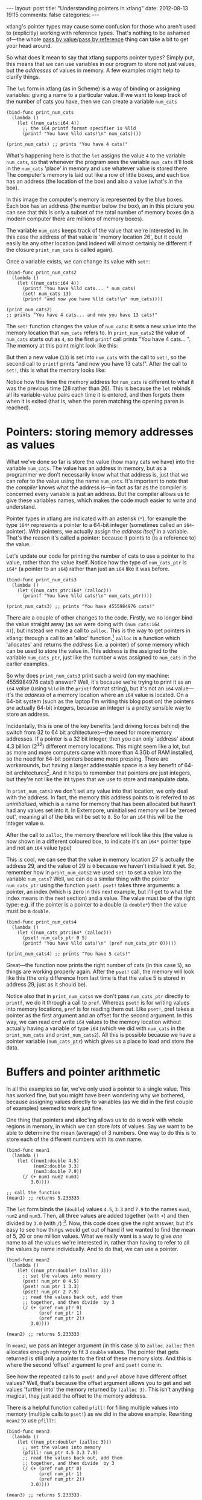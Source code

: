 #+begin_html
---
layout: post
title: "Understanding pointers in xtlang"
date: 2012-08-13 19:15
comments: false
categories: 
---
#+end_html

xtlang's pointer types may cause some confusion for those who aren't
used to (explicitly) working with reference types. That's nothing to
be ashamed of---the whole [[http://en.wikipedia.org/wiki/Evaluation_strategy#Call_by_value][pass by value]]/[[http://en.wikipedia.org/wiki/Evaluation_strategy#Call_by_reference][pass by reference]] thing can
take a bit to get your head around.

So what does it mean to say that xtlang supports pointer types?
Simply put, this means that we can use variables in our program to
store not just values, but the /addresses/ of values in memory.  A few
examples might help to clarify things.

The =let= form in xtlang (as in Scheme) is a way of binding or
assigning variables: giving a name to a particular value.  If we want
to keep track of the number of cats you have, then we can create a
variable =num_cats=

#+begin_src extempore
  (bind-func print_num_cats
    (lambda ()
      (let ((num_cats:i64 4))
        ;; the i64 printf format specifier is %lld
        (printf "You have %lld cats!\n" num_cats))))
  
  (print_num_cats) ;; prints "You have 4 cats!"
#+end_src

What's happening here is that the =let= assigns the value
=4= to the variable =num_cats=, so that whenever the program sees the
variable =num_cats= it'll look in the =num_cats= 'place' in memory and
use whatever value is stored there.  The computer's memory is laid out
like a row of little boxes, and each box has an address (the location
of the box) and also a value (what's /in/ the box).

#+begin_html
<a href=""><img src="images/pointer-tut-1.png" alt=""></a>
#+end_html

In this image the computer's memory is represented by the blue boxes.
Each box has an address (the number below the box), an in this picture
you can see that this is only a subset of the total number of memory
boxes (in a modern computer there are millions of memory boxes).

The variable =num_cats= keeps track of the value that we're interested
in. In this case the address of that value is 'memory location 26',
but it could easily be any other location (and indeed will almost
certainly be different if the closure =print_num_cats= is called
again).

Once a variable exists, we can change its value with =set!=:

#+begin_src extempore
  (bind-func print_num_cats2
    (lambda ()
      (let ((num_cats:i64 4))
        (printf "You have %lld cats... " num_cats)
        (set! num_cats 13)
        (printf "and now you have %lld cats!\n" num_cats))))
  
  (print_num_cats2)
  ;; prints "You have 4 cats... and now you have 13 cats!"
#+end_src

The =set!= function changes the value of =num_cats=: it sets a new
value into the memory location that =num_cats= refers to. In
=print_num_cats2= the value of =num_cats= starts out as =4=, so the
first =printf= call prints "You have 4 cats... ".  The memory at this
point might look like this:

#+begin_html
  <a href=""><img src="images/pointer-tut-2a.png" alt=""></a>
#+end_html

But then a new value (=13=) is set into =num_cats= with the call to
=set!=, so the second call to =printf= prints "and now you have 13
cats!". After the call to =set!=, this is what the memory looks
like:

#+begin_html
  <a href=""><img src="images/pointer-tut-2b.png" alt=""></a>
#+end_html

Notice how this time the memory address for =num_cats= is different to
what it was the previous time (28 rather than 26). This is because the
=let= rebinds all its variable-value pairs each time it is entered,
and then forgets them when it is exited (that is, when the paren
matching the opening paren is reached).

* Pointers: storing memory addresses as values

# So we have this information about the number of cats we own, and we
# want to share it with the village.  The best way to do this is to tell
# the town cryer how many cats we have, and have him yell it out.

What we've done so far is store the value (how many cats we have) into
the variable =num_cats=. The value has an address in memory, but as a
programmer we don't necessarily know what that address is, just that
we can refer to the value using the name =num_cats=. It's important to
note that the /compiler/ knows what the address is---in fact as far as
the compiler is concerned every variable is just an address. But the
compiler allows us to give these variables names, which makes the code
much easier to write and understand.

Pointer types in xtlang are indicated with an asterisk (=*=), for
example the type =i64*= represents a pointer to a 64-bit integer
(sometimes called an =i64=-pointer). With pointers, we actually assign
the /address itself/ in a variable. That's the reason it's called a
pointer: because it points to (is a reference to) the value.

Let's update our code for printing the number of cats to use a pointer
to the value, rather than the value itself.  Notice how the type of
=num_cats_ptr= is =i64*= (a pointer to an =i64=) rather than just an
=i64= like it was before.

#+begin_src extempore
  (bind-func print_num_cats3
    (lambda ()
      (let ((num_cats_ptr:i64* (zalloc)))
        (printf "You have %lld cats!\n" num_cats_ptr))))
  
  (print_num_cats3) ;; prints "You have 4555984976 cats!"
#+end_src

There are a couple of other changes to the code. Firstly, we no longer
bind the value straight away (as we were doing with =(num_cats:i64
4)=), but instead we make a call to =zalloc=. This is the way to get
pointers in xtlang: through a call to an 'alloc' function.[fn:alloc]
=zalloc= is a function which 'allocates' and returns the /address/
(i.e. a pointer) of some memory which can be used to store the value
in. This address is the assigned to the variable =num_cats_ptr=, just
like the number =4= was assigned to =num_cats= in the earlier
examples.

So why does =print_num_cats3= print such a weird (on my machine:
4555984976 cats!) answer? Well, it's because we're trying to print it
as an =i64= /value/ (using =%lld= in the =printf= format string), but
it's not an =i64= value---it's the /address/ of a memory location
where an =i64= value is located. On a 64-bit system (such as the
laptop I'm writing this blog post on) the pointers /are/ actually
64-bit integers, because an integer is a pretty sensible way to store
an address.

Incidentally, this is one of the key benefits (and driving forces
behind) the switch from 32 to 64 bit architectures---the need for more
memory addresses. If a pointer is a 32 bit integer, then you can only
'address' about 4.3 billion (2^32) different memory locations.
This might seem like a lot, but as more and more computers came with
more than 4.3Gb of RAM installed, so the need for 64-bit pointers
became more pressing. There are workarounds, but having a larger
addressable space is a key benefit of 64-bit architectures[fn:arch].
And it helps to remember that pointers /are/ just integers, but
they're not like the int types that we use to store and manipulate
data.

In =print_num_cats3= we don't set any value into that location, we
only deal with the address. In fact, the memory this address points to
is referred to as /uninitialised/, which is a name for memory that has
been allocated but hasn't had any values set into it. In Extempore,
uninitialised memory will be 'zeroed out', meaning all of the bits
will be set to =0=. So for an =i64= this will be the integer value
=0=.

After the call to =zalloc=, the memory therefore will look like this
(the value is now shown in a different coloured box, to indicate it's an =i64*=
pointer type and not an =i64= value type)

#+begin_html
<a href=""><img src="images/pointer-tut-3.png" alt=""></a>
#+end_html

This is cool, we can see that the value in memory location 27 is
actually the address 29, and the value of 29 is =0= because we haven't
initialised it yet.  So, remember how in =print_num_cats2= we used
=set!= to set a value into the variable =num_cats=?  Well, we can do a
similar thing with the pointer =num_cats_ptr= using the function
=pset!=.  =pset!= takes three arguments: a pointer, an index (which is
zero in this next example, but I'll get to what the index means in the
next section) and a value.  The value must be of the right type: e.g.
if the pointer is a pointer to a double (a =double*=) then the value
must be a =double=.

#+begin_src extempore
  (bind-func print_num_cats4
    (lambda ()
      (let ((num_cats_ptr:i64* (zalloc)))
        (pset! num_cats_ptr 0 5)
        (printf "You have %lld cats!\n" (pref num_cats_ptr 0)))))
  
  (print_num_cats4) ;; prints "You have 5 cats!"
#+end_src

Great---the function now prints the right number of cats (in this case
=5=), so things are working properly again.  After the =pset!= call,
the memory will look like this (the only difference from last time is
that the value 5 is stored in address 29, just as it should be).

#+begin_html
<a href=""><img src="images/pointer-tut-4.png" alt=""></a>
#+end_html

Notice also that in =print_num_cats4= we don't pass =num_cats_ptr=
directly to =printf=, we do it through a call to =pref=. Whereas
=pset!= is for writing values into memory locations, =pref= is for
reading them out. Like =pset!=, pref takes a pointer as the first
argument and an offset for the second argument. In this way, we can
read /and/ write =i64= values to the memory location without actually
having a variable of type =i64= (which we did with =num_cats= in the
=print_num_cats= and =print_num_cats2=). All this is possible because
we have a pointer variable (=num_cats_ptr=) which gives us a place to
load and store the data.
 
* Buffers and pointer arithmetic

In all the examples so far, we've only used a pointer to a single
value. This has worked fine, but you might have been wondering why we
bothered, because assigning values directly to variables (as we did in
the first couple of examples) seemed to work just fine.

One thing that pointers and alloc'ing allows us to do is work with
whole regions in memory, in which we can store /lots/ of values. Say
we want to be able to determine the mean (average) of 3 numbers. One
way to do this is to store each of the different numbers with its own
name.

#+begin_src extempore
  (bind-func mean1
    (lambda ()
      (let ((num1:double 4.5)
            (num2:double 3.3)
            (num3:double 7.9))
        (/ (+ num1 num2 num3)
           3.0))))
  
  ;; call the function
  (mean1) ;; returns 5.233333
#+end_src

The =let= form binds the (=double=) values =4.5=, =3.3= and =7.9= to
the names =num1=, =num2= and =num3=. Then, all three values are added
together (with =+=) and then divided by =3.0= (with =/=) [fn:infix].
Now, this code does give the right answer, but it's easy to see how
things would get out of hand if we wanted to find the mean of 5, 20 or
one million values. What we really want is a way to give /one/ name to
all the values we're interested in, rather than having to refer to all
the values by name individually. And to do that, we can use a pointer.

#+begin_src extempore
  (bind-func mean2
    (lambda ()
      (let ((num_ptr:double* (zalloc 3)))
        ;; set the values into memory
        (pset! num_ptr 0 4.5)
        (pset! num_ptr 1 3.3)
        (pset! num_ptr 2 7.9)
        ;; read the values back out, add them
        ;; together, and then divide  by 3
        (/ (+ (pref num_ptr 0)
              (pref num_ptr 1)
              (pref num_ptr 2))
           3.0))))
  
  (mean2) ;; returns 5.233333
#+end_src

In =mean2=, we pass an integer argument (in this case =3=) to =zalloc=.
=zalloc= then allocates enough memory to fit 3 =double= values.  The
pointer that gets returned is still only a pointer to the first of
these memory slots.  And this is where the second 'offset' argument to
=pref= and =pset!= come in.

#+begin_html
<a href=""><img src="images/pointer-tut-5.png" alt=""></a>
#+end_html

See how the repeated calls to =pset!= and =pref= above have different
offset values? Well, that's because the offset argument allows you to
get and set values 'further into' the memory returned by =(zalloc 3)=.
This isn't anything magical, they just add the offset to the memory
address.

There is a helpful function called =pfill!= for filling multiple
values into memory (multiple calls to =pset!=) as we did in the above
example. Rewriting =mean2= to use =pfill!=:

#+begin_src extempore
  (bind-func mean3
    (lambda ()
      (let ((num_ptr:double* (zalloc 3)))
        ;; set the values into memory
        (pfill! num_ptr 4.5 3.3 7.9)
        ;; read the values back out, add them
        ;; together, and then divide  by 3
        (/ (+ (pref num_ptr 0)
              (pref num_ptr 1)
              (pref num_ptr 2))
           3.0))))
  
  (mean3) ;; returns 5.233333
#+end_src

Finally, one more useful way to fill values into a chunk of memory is
using a =dotimes= loop. To do this, we need to bind a helper value =i=
to use as an index for the loop. This function allocates enough memory
for 5 =i64= values, and just fills it with ascending numbers:

#+begin_src extempore
  (bind-func ptr_loop
    (lambda ()
      (let ((num_ptr:i64* (zalloc 5))
            (i:i64 0))
        ;; loop from i = 0 to i = 4
        (dotimes (i 5)
          (pset! num_ptr i i))
       (pref num_ptr 3))))
  
  (ptr_loop) ;; returns 3
#+end_src

After the =dotimes= the memory will look like this:

#+begin_html
<a href=""><img src="images/pointer-tut-6.png" alt=""></a>
#+end_html

There's one more useful function for working with pointers:
=pref-ptr=. Where =(pref num_ptr 3)= returns the /value/ of the 4th
element of the chunk of memory pointed to by =num_ptr=, =(pref-ptr
num_ptr 3)= returns the address of that value (a pointer to that
value). So, in the example above, =num_ptr= points to memory address
27, so =(pref num_ptr 2)= would point to memory address 29. =(pref
(pref-ptr num_ptr n) 0)= is the same as =(pref (pref-ptr num_ptr 0)
n)= for any integer /n/.

* Pointers to higher-order types

The xtlang type system is covered in [[file:2012-08-09-xtlang-type-reference.org][this post]], but as a quick recap
there are primitive types (floats and ints) there are higher-order
types like tuples, arrays and closures. Higher-order in this instance
just means that they are made up of other types, although these
component types may be themselves higher-order types.

As an example of an aggregate type, consider a 2 element tuple. Tuples
are (fixed-length) n-element structures, and are declared with angle
brackes (=<>=). So a tuple with an =i64= as the first element and a
double as the second element would have the type signature
=<i64,double>=. Getting and setting tuple elements is done with =tref=
and =tset!= respectively, which both work exactly like =pref=/=pset!=
except the first argument has to be a pointer to a tuple.

# todo line numbers?
#+begin_src extempore
  (bind-func print_tuples
    (lambda ()
      ;; step 1: allocate memory for 2 tuples
      (let ((tup_ptr:<i64,double>* (zalloc 2)))
        ;; step 2: initialise tuples
        (tset! (pref-ptr tup_ptr 0) 0 2)         ; tuple 1, element 1
        (tset! (pref-ptr tup_ptr 0) 1 2.0)       ; tuple 1, element 2
        (tset! (pref-ptr tup_ptr 1) 0 6)         ; tuple 2, element 1
        (tset! (pref-ptr tup_ptr 1) 1 6.0)       ; tuple 2, element 2
        ;; step 3: read & print tuple values
        (printf "tup_ptr[0] = <%lld,%f>\n"
                (tref (pref-ptr tup_ptr 0) 0)    ; tuple 1, element 1
                (tref (pref-ptr tup_ptr 0) 1))   ; tuple 1, element 2
        (printf "tup_ptr[1] = <%lld,%f>\n"
                (tref (pref-ptr tup_ptr 1) 0)    ; tuple 2, element 1
                (tref (pref-ptr tup_ptr 1) 1))))); tuple 2, element 2
  
  (print_tuples) ;; prints
  ;; tup_ptr[0] = <2,2.000000>
  ;; tup_ptr[1] = <6,6.000000>
#+end_src

This =print_tuples= example works in 3 basic steps:

1. *Allocate memory* for two (uninitialised) =<i64,double>= tuples, bind
   pointer to this memory to =tup_ptr=.
2. *Initialise tuples with values* (in this case =2= and =2.0= for the
   first tuple and =6= and =6.0= for the second one). Notice the
   nested =tset!= and =pref-ptr= calls: =pref-ptr= returns a pointer
   to the tuple at offset 0 (for the first) and 1 (for the second).
   This pointer is then passed as the first argument to =tset!=, which
   fills it with a value at the appropriate element.
3. *Read (& print) values* back out of the tuples.  These should be
   the values we just set in step 2---and they are.

Let's have a look at what the memory will look like during the
execution of =print_tuples=. After the call to =(zalloc)= (step 1), we
have a pointer to a chunk of memory, but the tuples in this memory are
uninitialised (indicated by u).

#+begin_html
<a href=""><img src="images/pointer-tut-7.png" alt=""></a>
#+end_html

After using =pref= and =tset!= in step 2, the values get set into the
tuples.  Step 3 simply reads these values back out---it doesn't change
the memory.

#+begin_html
<a href=""><img src="images/pointer-tut-8.png" alt=""></a>
#+end_html

There are a couple of other things worth discussing about this example.
- We used =pref_ptr= rather than =pref= in both step 2 and step 3.
  That's because =tset!= and =tref= need a /pointer to/ a tuple as
  their first argument, and if we had used regular =pref= we would
  have got the tuple itself.  This means that we could have just used
  =tup_ptr= directly instead of =(pref-ptr tup_ptr 0)= in a couple of
  places, because these two pointers will always be equal (have a
  think about why this is true).
- There are a few bits of repeated code, for example =(pref-ptr
  tup_ptr 1)= gets called 4 times. We could have stored this pointer
  in a temporary variable to prevent these multiple dereferences, how
  could we have done that (hint: create the new 'tmp' pointer in the
  =let=---make sure it's of the right type).

There's one final thing worth saying about pointers in xtlang. Why do
pointers even /have/ types? Isn't the address the same whether it's an
int, a float, a tuple, or some complex custom type stored at that
memory address? The reason is to do with something all this talk of
memory locations as 'boxes' has glossed over: that different types
require different amounts of memory to store.

A more accurate (though still simplified) picture of the computer's
memory is to think of the boxes as 8-bit bytes. One bit (a binary
digit) is just a =0= or a =1=, and a byte is made up of 8 bits, for
example =11001011=. These are just [[http://en.wikipedia.org/wiki/Binary_numeral_system][base-2 numerals]], so =5= in decimal
is =101=, and although they are difficult for humans to read (unless
you're used to them), computers /live and breathe/ binary digits.

This is why the integer types all have numbers associated with
them---the number represents the number of bytes used to store the
integer. So =i64= requires 64 bits, while an =i8= only requires 8. The
reason for having different sizes is that larger sizes take up more
room (more bytes) in memory, but can also store larger values (n bits
can store 2^n different numbers). All the other types have sizes, too:
a =float= is 32 bits for instance, and the number of bits required to
represent an aggregate type like a tuple or an array is (at least) the
sum of the sizes of their components.

So, reconsidering our very first example, where we stored an =i64=
value of =4= to represent how many cats we had, a more accurate
diagram of the actual memory layout in this situation is:

#+begin_html
<a href=""><img src="images/pointer-tut-9.png" alt=""></a>
#+end_html

See how each =i64= value takes up 8 bytes?  Also, each byte has a
memory addresses, so the start of each =i64= in memory is actually 8
bytes along from the previous one.

Now, consider the layout of an aggregate type like a tuple:

#+begin_html
<a href=""><img src="images/pointer-tut-10.png" alt=""></a>
#+end_html

Each tuple contains (and therefore takes up the space of) an =i64= and
a =double=. So the actual memory address offset between the beginning
of consecutive tuples is 16 bytes. But =pref= still works the same as
in the =i64*= case. =(pref tup_ptr 1)= gets the second tuple---it
doesn't try and read a tuple from 'half way in'.

This is one reason why pointers have types: the type of the pointer
tells =pref= how far to jump to get between consecutive elements (this
value is called the stride). This becomes increasingly helpful when
working with pointers to compound types: no-one wants figure out (and
keep track of) the size of a tuple like =<i32,i8,|17,double|*,double>=
and calculate the stride manually.

* Other benefits of using pointers

There are a few other situations where being able to pass pointers
around is really handy.

- When the chunks of memory we're dealing with are large, copying them
  around in memory becomes expensive (in the 'time taken' sense).  So,
  if lots of different functions need to work on the same data,
  instead of copying it around so that each function has its own copy
  of the data, they can just pass around pointers to the same chunk of
  data.  This means that each function needs to be a good citizen and
  not stuff up things for the others, but if you're careful this can
  be a huge performance benefit.
- You can programatically determine the amount of memory to allocate,
  which is something you can't to with xtlang's array types.

[fn:infix] Remember that xtlang (like Scheme) uses infix notation for its
function calls, so the syntax is =(func_name arg1 arg2 ...)=.

[fn:alloc] There are 3 types of alloc in xtlang: =salloc=, =zalloc=
and =halloc=.  They all return a pointer of the appropriate type, but
they differ in /where/ that memory is allocated from.  In order of how
'long-lived' the memory will be: =salloc= allocates memory on the
stack, =zalloc= allocates memory from the current zone, and =halloc=
allocates memory from the heap.  Finally, =alloc= is an alias for
=zalloc=.

[fn:arch] The exact size of the int used for pointers will depend on
the CPU and OS you're using. Most desktop/laptop machines and OSes
these days are 64-bit, but many ARM processors in smartphones are
32-bit, embedded systems sometimes use even smaller pointer sizes. The
OS will take care of this for you, though, and will always know how to
deal with the pointers it gives you.
# TODO add reference to memory management post
